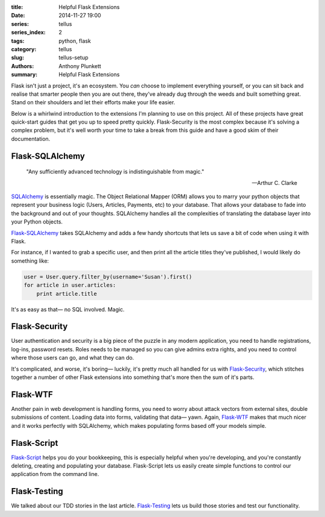 :title: Helpful Flask Extensions
:date: 2014-11-27 19:00
:series: tellus
:series_index: 2
:tags: python, flask
:category: tellus
:slug: tellus-setup
:authors: Anthony Plunkett
:summary: Helpful Flask Extensions

Flask isn't just a project, it's an ecosystem.  You *can* choose to implement
everything yourself, or you can sit back and realise that smarter people
then you are out there, they've already dug through the weeds and built
something great.  Stand on their shoulders and let their efforts make your
life easier.

Below is a whirlwind introduction to the extensions I'm planning to use on this
project.  All of these projects have great quick-start guides that get you up
to speed pretty quickly.  Flask-Security is the most complex because it's
solving a complex problem, but it's well worth your time to take a break
from this guide and have a good skim of their documentation.

Flask-SQLAlchemy
================

    "Any sufficiently advanced technology is indistinguishable from magic."

    -- Arthur C. Clarke


`SQLAlchemy`_ is essentially magic.  The Object Relational Mapper (ORM) allows
you to marry your python objects that represent your business logic (Users,
Articles, Payments, etc) to your database.  That allows your database to
fade into the background and out of your thoughts.  SQLAlchemy handles
all the complexities of translating the database layer into your Python
objects.

`Flask-SQLAlchemy`_ takes SQLAlchemy and adds a few handy shortcuts that lets
us save a bit of code when using it with Flask.

For instance, if I wanted to grab a specific user, and then print all the
article titles they've published, I would likely do something like:

.. code-block:: python

    user = User.query.filter_by(username='Susan').first()
    for article in user.articles:
        print article.title

It's as easy as that— no SQL involved.  Magic.


Flask-Security
==============

User authentication and security is a big piece of the puzzle in any modern
application, you need to handle registrations, log-ins, password resets.
Roles needs to be managed so you can give admins extra rights, and you need
to control where those users can go, and what they can do.

It's complicated, and worse, it's boring— luckily, it's pretty much
all handled for us with `Flask-Security`_, which stitches together a number
of other Flask extensions into something that's more then the sum of
it's parts.

Flask-WTF
=========

Another pain in web development is handling forms, you need to worry about
attack vectors from external sites, double submissions of content.  Loading
data into forms, validating that data— yawn.  Again, `Flask-WTF`_ makes that
much nicer and it works perfectly with SQLAlchemy, which makes populating forms
based off your models simple.

Flask-Script
============

`Flask-Script`_ helps you do your bookkeeping, this is especially helpful when
you're developing, and you're constantly deleting, creating and populating
your database.  Flask-Script lets us easily create simple functions to control
our application from the command line.

Flask-Testing
=============

We talked about our TDD stories in the last article.  `Flask-Testing`_ lets us
build those stories and test our functionality.

.. _Flask-Script: http://flask-script.readthedocs.org/en/latest/
.. _Flask-Security: https://pythonhosted.org/Flask-Security/
.. _Flask-SQLAlchemy: https://pythonhosted.org/Flask-SQLAlchemy/
.. _Flask-Testing: https://pythonhosted.org/Flask-Testing/
.. _Flask-WTF: https://flask-wtf.readthedocs.org/en/latest/
.. _SQLAlchemy: http://www.sqlalchemy.org/